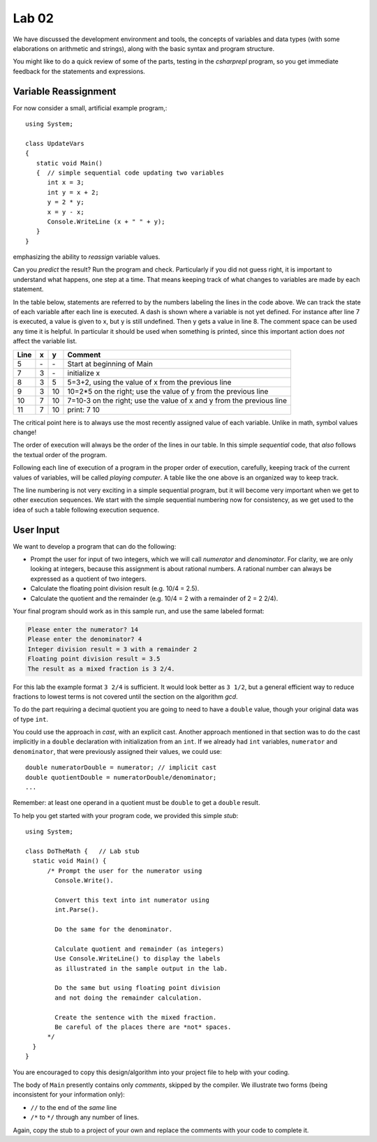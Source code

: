 

Lab 02
====================================================

We have discussed the development environment and tools, 
the concepts of variables and data types (with some elaborations on arithmetic and 
strings), along with the basic syntax and program structure. 

You might like to do a quick review of some of 
the parts, testing in the `csharprepl` program, so you get immediate feedback
for the statements and expressions.

Variable Reassignment
------------------------

For now consider a small, artificial example program,::
   
   using System;

   class UpdateVars
   {
      static void Main()
      {  // simple sequential code updating two variables
         int x = 3;
         int y = x + 2;
         y = 2 * y;
         x = y - x;
         Console.WriteLine (x + " " + y);
      }
   }

emphasizing the ability to *reassign* variable values. 
       
Can you *predict* the result? Run the program and check.
Particularly if you did not guess right, it is important to
understand what happens, one step at a time. That means keeping
track of what changes to variables are made by each statement.

In the table below, statements are referred to by the numbers labeling
the lines in the code above. We can track the state of each
variable after each line is executed. A dash is shown where a
variable is not yet defined. For instance after line 7 is executed, a
value is given to x, but y is still undefined. Then y gets a value
in line 8. 
The comment space can be used any time
it is helpful.  In particular it should be used  when something
is printed, since this
important action does *not* affect the variable list.

====  ==  ==  =======================================
Line  x   y   Comment
====  ==  ==  =======================================
5     \-  \-  Start at beginning of Main
7     3   \-  initialize x
8     3   5   5=3+2, using the value of x from the previous line
9     3   10  10=2*5 on the right; use the value of y from the
              previous line
10    7   10  7=10-3 on the right; use the value of x and y from the
              previous line
11    7   10  print: 7 10
====  ==  ==  =======================================

The critical point here is to always use the most recently assigned value
of each variable.  Unlike in math, symbol values change!

The order of execution will always be the order of the lines in our
table. In this simple *sequential* code, that *also* follows the
textual order of the program. 

Following each line of execution of a
program in the proper order of execution, carefully, 
keeping track of the current values of
variables, will be called *playing computer*. A table like the one
above is an organized way to keep track.

The line numbering is not very exciting in a simple sequential program,
but it will become very important when we get to other execution sequences.
We start with the simple sequential numbering now for consistency, as
we get used to the idea of such a table following execution sequence.




User Input
------------

We want to develop a program that can do the following:

- Prompt the user for input of two integers, which we will call
  *numerator* and *denominator*. For clarity, we are only looking at
  integers, because this assignment is about rational numbers. A
  rational number can always be expressed as a quotient of two integers.

- Calculate the floating point division result (e.g. 10/4 = 2.5).

- Calculate the quotient and the remainder (e.g. 10/4 = 2 with a
  remainder of 2 = 2 2/4).

Your final program should work as in this sample run, and use the same 
labeled format:

.. code-block:: none

   Please enter the numerator? 14
   Please enter the denominator? 4
   Integer division result = 3 with a remainder 2
   Floating point division result = 3.5
   The result as a mixed fraction is 3 2/4.

For this lab the example format ``3 2/4`` is sufficient.
It would look better as ``3 1/2``, but a general 
efficient way to reduce fractions to
lowest terms is not covered until the section on the algorithm `gcd`.  

To do the part requiring a decimal quotient you are going to 
need to have a ``double`` value, though your original data 
was of type ``int``.

You could use the approach in `cast`, with an explicit cast. 
Another approach mentioned in that section was to do the cast implicitly
in a ``double`` declaration with initialization from an ``int``. If we
already had ``int`` variables, ``numerator`` and 
``denominator``, that were previously assigned their values, 
we could use::

    double numeratorDouble = numerator; // implicit cast
    double quotientDouble = numeratorDouble/denominator;
    ...

Remember: at least one operand in a quotient must be ``double`` 
to get a ``double`` result.
    
To help you get started with your program code, 
we provided this simple *stub*::

  using System;

  class DoTheMath {   // Lab stub
    static void Main() {
        /* Prompt the user for the numerator using
          Console.Write().

          Convert this text into int numerator using
          int.Parse().

          Do the same for the denominator.

          Calculate quotient and remainder (as integers)
          Use Console.WriteLine() to display the labels
          as illustrated in the sample output in the lab.

          Do the same but using floating point division
          and not doing the remainder calculation.

          Create the sentence with the mixed fraction.
          Be careful of the places there are *not* spaces.
        */
    }
  } 

.. in the example file
.. :repsrc:`do_the_math_stub/do_the_math.cs`. 

You are encouraged to copy this design/algorithm into your 
project file to help with your coding.


The body of ``Main`` presently contains only *comments*, skipped by the compiler.  
We illustrate two forms (being inconsistent for your information only):

* ``//`` to the end of the *same* line
* ``/*`` to ``*/`` through any number of lines.

Again, copy the stub to a project of
your own and replace the comments with your code to complete it.


     


    